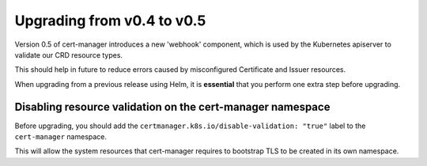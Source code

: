 ===========================
Upgrading from v0.4 to v0.5
===========================

Version 0.5 of cert-manager introduces a new 'webhook' component, which is used
by the Kubernetes apiserver to validate our CRD resource types.

This should help in future to reduce errors caused by misconfigured Certificate
and Issuer resources.

When upgrading from a previous release using Helm, it is **essential** that
you perform one extra step before upgrading.

Disabling resource validation on the cert-manager namespace
===========================================================

Before upgrading, you should add the ``certmanager.k8s.io/disable-validation: "true"``
label to the ``cert-manager`` namespace.

This will allow the system resources that cert-manager requires to bootstrap
TLS to be created in its own namespace.
